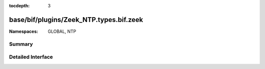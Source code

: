 :tocdepth: 3

base/bif/plugins/Zeek_NTP.types.bif.zeek
========================================
.. zeek:namespace:: GLOBAL
.. zeek:namespace:: NTP


:Namespaces: GLOBAL, NTP

Summary
~~~~~~~

Detailed Interface
~~~~~~~~~~~~~~~~~~

